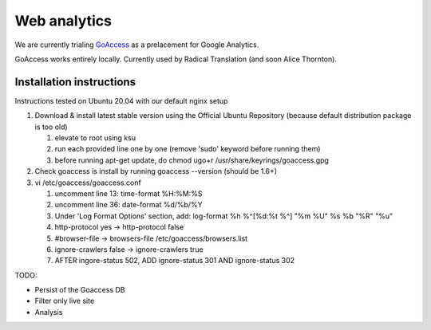 Web analytics
=============

We are currently trialing `GoAccess <https://goaccess.io/>`_ as a prelacement for Google Analytics.

GoAccess works entirely locally. Currently used by Radical Translation (and soon Alice Thornton).

Installation instructions
-------------------------

Instructions tested on Ubuntu 20.04 with our default nginx setup

1. Download & install latest stable version using the Official Ubuntu Repository (because default distribution package is too old)

   1. elevate to root using ksu
   2. run each provided line one by one (remove 'sudo' keyword before running them)
   3. before running apt-get update, do chmod ugo+r /usr/share/keyrings/goaccess.gpg

2. Check goaccess is install by running goaccess --version (should be 1.6+)
3. vi /etc/goaccess/goaccess.conf

   1. uncomment line 13: time-format %H:%M:%S
   2. uncomment line 36: date-format %d/%b/%Y
   3. Under 'Log Format Options' section, add: log-format  %h %^[%d:%t %^] "%m %U" %s %b "%R" "%u"
   4. http-protocol yes -> http-protocol false
   5. #browser-file -> browsers-file /etc/goaccess/browsers.list
   6. ignore-crawlers false -> ignore-crawlers true
   7. AFTER ingore-status 502, ADD ignore-status 301 AND ignore-status 302
    
  
TODO:

* Persist of the Goaccess DB
* Filter only live site
* Analysis



